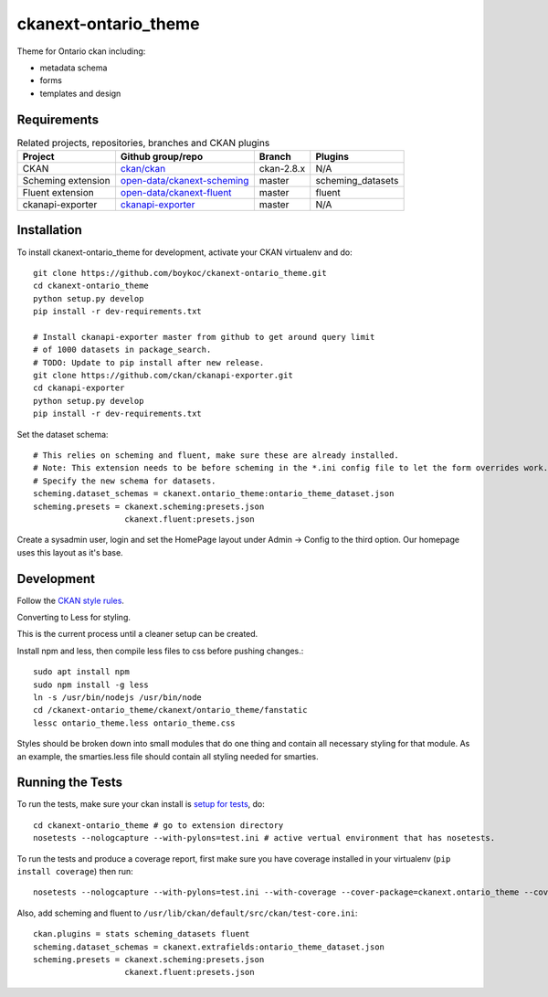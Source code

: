 =============
ckanext-ontario_theme
=============

Theme for Ontario ckan including:

* metadata schema
* forms
* templates and design


------------
Requirements
------------

.. list-table:: Related projects, repositories, branches and CKAN plugins
 :header-rows: 1

 * - Project
   - Github group/repo
   - Branch
   - Plugins
 * - CKAN
   - `ckan/ckan <https://github.com/ckan/ckan/>`_
   - ckan-2.8.x
   - N/A
 * - Scheming extension
   - `open-data/ckanext-scheming <https://github.com/open-data/ckanext-scheming>`_
   - master
   - scheming_datasets
 * - Fluent extension
   - `open-data/ckanext-fluent <https://github.com/open-data/ckanext-fluent>`_
   - master
   - fluent
 * - ckanapi-exporter
   - `ckanapi-exporter <https://github.com/ckan/ckanapi-exporter>`_
   - master
   - N/A


------------
Installation
------------

To install ckanext-ontario_theme for development, activate your CKAN 
virtualenv and do::

    git clone https://github.com/boykoc/ckanext-ontario_theme.git
    cd ckanext-ontario_theme
    python setup.py develop
    pip install -r dev-requirements.txt
    
    # Install ckanapi-exporter master from github to get around query limit 
    # of 1000 datasets in package_search.
    # TODO: Update to pip install after new release.
    git clone https://github.com/ckan/ckanapi-exporter.git
    cd ckanapi-exporter
    python setup.py develop
    pip install -r dev-requirements.txt

Set the dataset schema::

    # This relies on scheming and fluent, make sure these are already installed.
    # Note: This extension needs to be before scheming in the *.ini config file to let the form overrides work.
    # Specify the new schema for datasets.
    scheming.dataset_schemas = ckanext.ontario_theme:ontario_theme_dataset.json
    scheming.presets = ckanext.scheming:presets.json
                       ckanext.fluent:presets.json

Create a sysadmin user, login and set the HomePage layout under Admin -> Config to the third option. Our homepage uses this layout as it's base.

-----------------
Development
-----------------

Follow the `CKAN style rules <http://docs.ckan.org/en/latest/contributing/css.html#formatting>`_.

Converting to Less for styling.

This is the current process until a cleaner setup can be created.

Install npm and less, then compile less files to css before pushing changes.::

    sudo apt install npm
    sudo npm install -g less
    ln -s /usr/bin/nodejs /usr/bin/node
    cd /ckanext-ontario_theme/ckanext/ontario_theme/fanstatic
    lessc ontario_theme.less ontario_theme.css

Styles should be broken down into small modules that do one thing and contain all necessary 
styling for that module. As an example, the smarties.less file should contain all styling
needed for smarties.

-----------------
Running the Tests
-----------------

To run the tests, make sure your ckan install is `setup for tests <https://docs.ckan.org/en/latest/contributing/test.html>`_, do::

    cd ckanext-ontario_theme # go to extension directory
    nosetests --nologcapture --with-pylons=test.ini # active vertual environment that has nosetests.

To run the tests and produce a coverage report, first make sure you have
coverage installed in your virtualenv (``pip install coverage``) then run::

    nosetests --nologcapture --with-pylons=test.ini --with-coverage --cover-package=ckanext.ontario_theme --cover-inclusive --cover-erase --cover-tests

Also, add scheming and fluent to ``/usr/lib/ckan/default/src/ckan/test-core.ini``::

    ckan.plugins = stats scheming_datasets fluent
    scheming.dataset_schemas = ckanext.extrafields:ontario_theme_dataset.json
    scheming.presets = ckanext.scheming:presets.json
                       ckanext.fluent:presets.json

